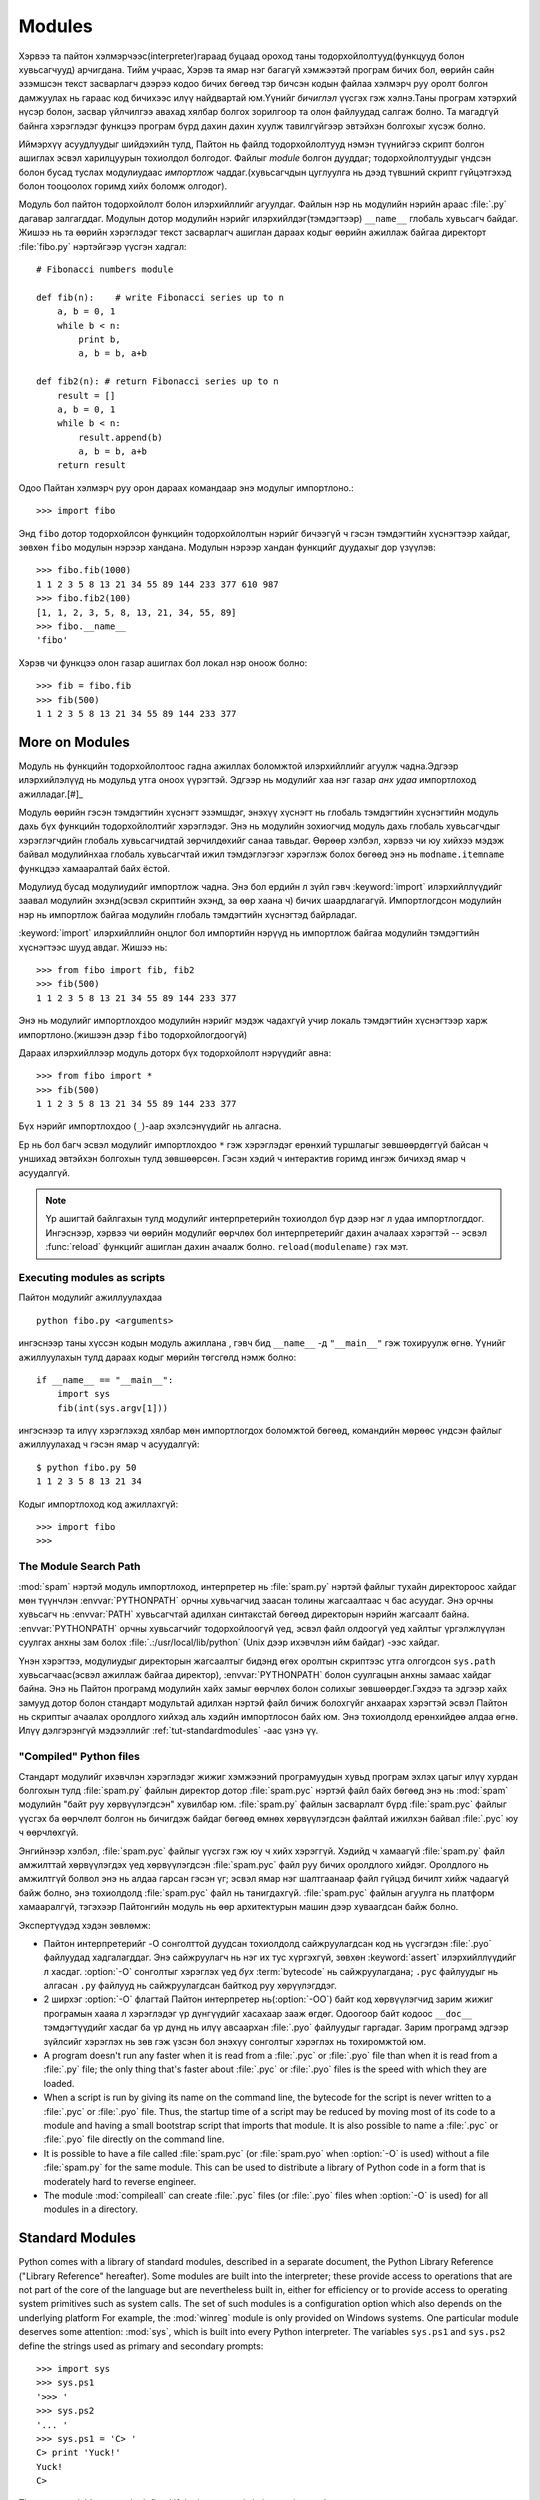 .. _tut-modules:

*******
Modules
*******

Хэрвээ та пайтон хэлмэрчээс(interpreter)гараад буцаад ороход таны 
тодорхойлолтууд(функцууд болон хувьсагчууд) арчигдана. Тийм учраас,
Хэрэв та ямар нэг багагүй хэмжээтэй програм бичих бол, өөрийн сайн 
эзэмшсэн текст засварлагч дээрээ кодоо бичих бөгөөд тэр бичсэн кодын
файлаа хэлмэрч руу оролт болгон дамжуулах нь гараас код бичихээс илүү
найдвартай юм.Үүнийг *бичиглэл* үүсгэх гэж хэлнэ.Таны програм хэтэрхий
нүсэр болон, засвар үйлчилгээ авахад хялбар болгох зорилгоор та олон 
файлуудад салгаж болно.  Та магадгүй байнга хэрэглэдэг функцээ програм
бүрд дахин дахин хуулж тавилгүйгээр эвтэйхэн болгохыг хүсэж болно.

Иймэрхүү асуудлуудыг шийдэхийн тулд, Пайтон нь файлд тодорхойлолтууд нэмэн
түүнийгээ скрипт болгон ашиглах эсвэл харилцуурын тохиолдол болгодог. Файлыг
*module* болгон дууддаг; тодорхойлолтуудыг үндсэн болон бусад туслах модулиудаас
*импортлож* чаддаг.(хувьсагчдын цуглуулга нь дээд түвшний скрипт гүйцэтгэхэд
болон тооцоолох горимд хийх боломж олгодог).

Модуль бол пайтон тодорхойлолт болон илэрхийллийг агуулдаг. Файлын нэр нь 
модулийн нэрийн араас :file:`.py` дагавар залгагддаг. Модулын дотор модулийн
нэрийг илэрхийлдэг(тэмдэгтээр) ``__name__`` глобаль хувьсагч байдаг. Жишээ нь 
та өөрийн хэрэглэдэг текст засварлагч ашиглан дараах кодыг өөрийн ажиллаж байгаа
директорт :file:`fibo.py` нэртэйгээр үүсгэн хадгал::

   # Fibonacci numbers module

   def fib(n):    # write Fibonacci series up to n
       a, b = 0, 1
       while b < n:
           print b,
           a, b = b, a+b

   def fib2(n): # return Fibonacci series up to n
       result = []
       a, b = 0, 1
       while b < n:
           result.append(b)
           a, b = b, a+b
       return result

Одоо Пайтан хэлмэрч руу орон дараах командаар энэ модулыг импортлоно.::

   >>> import fibo

Энд ``fibo`` дотор тодорхойлсон функцийн тодорхойлолтын нэрийг бичээгүй ч гэсэн
тэмдэгтийн хүснэгтээр хайдаг, зөвхөн ``fibo`` модулын нэрээр хандана. Модулын
нэрээр хандан функцийг дуудахыг дор үзүүлэв::

   >>> fibo.fib(1000)
   1 1 2 3 5 8 13 21 34 55 89 144 233 377 610 987
   >>> fibo.fib2(100)
   [1, 1, 2, 3, 5, 8, 13, 21, 34, 55, 89]
   >>> fibo.__name__
   'fibo'

Хэрэв чи функцээ олон газар ашиглах бол локал нэр оноож болно::

   >>> fib = fibo.fib
   >>> fib(500)
   1 1 2 3 5 8 13 21 34 55 89 144 233 377


.. _tut-moremodules:

More on Modules
===============

Модуль нь функцийн тодорхойлолтоос гадна ажиллах боломжтой илэрхийллийг 
агуулж чадна.Эдгээр илэрхийлэлүүд нь модульд утга оноох үүрэгтэй.  Эдгээр
нь модулийг хаа нэг газар *анх удаа* импортлоход ажилладаг.[#]_

Модуль өөрийн гэсэн тэмдэгтийн хүснэгт эзэмшдэг, энэхүү хүснэгт нь глобаль 
тэмдэгтийн хүснэгтийн модуль дахь бүх функцийн тодорхойлолтийг хэрэглэдэг.
Энэ нь модулийн зохиогчид модуль дахь глобаль хувьсагчдыг хэрэглэгчдийн
глобаль хувьсагчидтай зөрчилдөхийг санаа тавьдаг. Өөрөөр хэлбэл, хэрвээ чи
юу хийхээ мэдэж байвал модулийнхаа глобаль хувьсагчтай ижил тэмдэглэгээг 
хэрэглэж болох бөгөөд энэ нь ``modname.itemname`` функцдээ хамааралтай байх
ёстой.

Модулиуд бусад модулиудийг импортлож чадна. Энэ бол ердийн л зүйл гэвч 
:keyword:`import` илэрхийллүүдийг заавал модулийн эхэнд(эсвэл скриптийн
эхэнд, за өөр хаана ч) бичих шаардлагагүй. Импортлогдсон модулийн нэр нь 
импортлож байгаа модулийн глобаль тэмдэгтийн хүснэгтэд байрладаг.

:keyword:`import` илэрхийллийн онцлог бол импортийн нэрүүд нь импортлож байгаа
модулийн тэмдэгтийн хүснэгтээс шууд авдаг. Жишээ нь::

   >>> from fibo import fib, fib2
   >>> fib(500)
   1 1 2 3 5 8 13 21 34 55 89 144 233 377

Энэ нь модулийг импортлохдоо модулийн нэрийг мэдэж чадахгүй учир локаль
тэмдэгтийн хүснэгтээр харж импортлоно.(жишээн дээр ``fibo`` тодорхойлогдоогүй)

Дараах илэрхийллээр модуль доторх бүх тодорхойлолт нэрүүдийг авна::

   >>> from fibo import *
   >>> fib(500)
   1 1 2 3 5 8 13 21 34 55 89 144 233 377

Бүх нэрийг импортлохдоо (``_``)-аар эхэлсэнүүдийг нь алгасна.

Ер нь бол багч эсвэл модулийг импортлохдоо ``*`` гэж хэрэглэдэг ерөнхий 
туршлагыг зөвшөөрдөггүй байсан ч уншихад эвтэйхэн болгохын тулд зөвшөөрсөн.
Гэсэн хэдий ч интерактив горимд ингэж бичихэд ямар ч асуудалгүй.

.. note::

   Үр ашигтай байлгахын тулд модулийг интерпретерийн тохиолдол бүр дээр нэг л 
   удаа импортлогддог. Ингэснээр, хэрвээ чи өөрийн модулийг өөрчлөх бол 
   интерпретерийг дахин ачалаах хэрэгтэй -- эсвэл :func:`reload` функцийг 
   ашиглан дахин ачаалж болно. ``reload(modulename)`` гэх мэт.


.. _tut-modulesasscripts:

Executing modules as scripts
----------------------------

Пайтон модулийг ажиллуулахдаа ::

   python fibo.py <arguments>

ингэснээр таны хүссэн кодын модуль ажиллана , гэвч бид 
``__name__`` -д ``"__main__"`` гэж тохируулж өгнө. Үүнийг 
ажиллуулахын тулд дараах кодыг мөрийн төгсгөлд нэмж болно::

   if __name__ == "__main__":
       import sys
       fib(int(sys.argv[1]))

ингэснээр та илүү хэрэглэхэд хялбар мөн импортлогдох боломжтой бөгөөд,
командийн мөрөөс үндсэн файлыг ажиллуулахад ч гэсэн ямар ч асуудалгүй::

   $ python fibo.py 50
   1 1 2 3 5 8 13 21 34

Кодыг импортлоход код ажиллахгүй::

   >>> import fibo
   >>>


.. _tut-searchpath:

The Module Search Path
----------------------

.. index:: triple: module; search; path

:mod:`spam` нэртэй модуль импортлоход, интерпретер нь :file:`spam.py` нэртэй 
файлыг тухайн директороос хайдаг мөн түүнчлэн :envvar:`PYTHONPATH` орчны 
хувьчагчид заасан толины жагсаалтаас ч бас асуудаг. Энэ орчны хувьсагч нь 
:envvar:`PATH` хувьсагчтай адилхан синтакстай бөгөөд директорын нэрийн 
жагсаалт байна. :envvar:`PYTHONPATH` орчны хувьсагчийг тодорхойлоогүй үед, 
эсвэл файл олдоогүй үед хайлтыг үргэлжлүүлэн суулгах анхны зам болох 
:file:`.:/usr/local/lib/python` (Unix дээр ихэвчлэн ийм байдаг) -ээс
хайдаг.

Үнэн хэрэгтээ, модулиудыг директорын жагсаалтыг бидэнд өгөх оролтын 
скриптээс утга олгогдсон ``sys.path`` хувьсагчаас(эсвэл ажиллаж байгаа директор),
:envvar:`PYTHONPATH` болон суулгацын анхны замаас хайдаг байна. Энэ нь Пайтон 
програмд модулийн хайх замыг өөрчлөх болон солихыг зөвшөөрдөг.Гэхдээ та эдгээр 
хайх замууд дотор болон стандарт модультай адилхан нэртэй файл бичиж болохгүйг 
анхаарах хэрэгтэй эсвэл Пайтон нь скриптыг ачаалах оролдлого хийхэд аль хэдийн
импортлосон байх юм. Энэ тохиолдолд ерөнхийдөө алдаа өгнө. Илүү дэлгэрэнгүй
мэдээллийг :ref:`tut-standardmodules` -аас үзнэ үү.


"Compiled" Python files
-----------------------

Стандарт модулийг ихэвчлэн хэрэглэдэг жижиг хэмжээний програмуудын хувьд
програм эхлэх цагыг илүү хурдан болгохын тулд :file:`spam.py` файлын 
директор дотор :file:`spam.pyc` нэртэй файл байх бөгөөд энэ нь :mod:`spam`
модулийн "байт руу хөрвүүлэгдсэн" хувилбар юм. :file:`spam.py` файлын
засварлалт бүрд :file:`spam.pyc` файлыг үүсгэх ба өөрчлөлт болгон нь бичигдэж
байдаг бөгөөд өмнөх хөрвүүлэгдсэн файлтай ижилхэн байвал :file:`.pyc` юу ч 
өөрчлөхгүй. 

Энгийнээр хэлбэл, :file:`spam.pyc` файлыг үүсгэх гэж юу ч хийх хэрэггүй.
Хэдийд ч хамаагүй :file:`spam.py` файл амжилттай хөрвүүлэгдэх үед хөрвүүлэгдсэн
:file:`spam.pyc` файл руу бичих оролдлого хийдэг. Оролдлого нь амжилтгүй болвол
энэ нь алдаа гарсан гэсэн үг; эсвэл ямар нэг шалтгаанаар файл гүйцэд бичилт 
хийж чадаагүй байж болно, энэ тохиолдолд :file:`spam.pyc` файл нь танигдахгүй.
:file:`spam.pyc` файлын агуулга нь платформ хамааралгүй, тэгэхээр Пайтонгийн
модуль нь өөр архитектурын машин дээр хуваагдсан байж болно.


Экспертүүдэд хэдэн зөвлөмж:

* Пайтон интерпретерийг -O сонголттой дуудсан тохиолдолд сайжруулагдсан код нь
  үүсгэгдэн :file:`.pyo` файлуудад хадгалагддаг. Энэ сайжруулагч нь нэг их тус
  хүргэхгүй, зөвхөн :keyword:`assert` илэрхийллүүдийг л хасдаг. :option:`-O`
  сонголтыг хэрэглэх үед *бүх* :term:`bytecode` нь сайжруулагдана; ``.pyc``
  файлуудыг нь алгасан ``.py`` файлууд нь сайжруулагдсан байткод руу хөрүүлэгддэг.

* 2 ширхэг :option:`-O` флагтай Пайтон интерпретер нь(:option:`-OO`)  байт код
  хөрвүүлэгчид зарим жижиг програмын хааяа л хэрэглэдэг үр дүнгүүдийг хасахаар
  зааж өгдөг. Одоогоор байт кодоос ``__doc__`` тэмдэгтүүдийг хасдаг ба үр дүнд
  нь илүү авсаархан :file:`.pyo` файлуудыг гаргадаг. Зарим програмд эдгээр 
  зүйлсийг хэрэглэх нь зөв гэж үзсэн бол энэхүү сонголтыг хэрэглэх нь тохиромжтой
  юм.

* A program doesn't run any faster when it is read from a :file:`.pyc` or
  :file:`.pyo` file than when it is read from a :file:`.py` file; the only thing
  that's faster about :file:`.pyc` or :file:`.pyo` files is the speed with which
  they are loaded.

* When a script is run by giving its name on the command line, the bytecode for
  the script is never written to a :file:`.pyc` or :file:`.pyo` file.  Thus, the
  startup time of a script may be reduced by moving most of its code to a module
  and having a small bootstrap script that imports that module.  It is also
  possible to name a :file:`.pyc` or :file:`.pyo` file directly on the command
  line.

* It is possible to have a file called :file:`spam.pyc` (or :file:`spam.pyo`
  when :option:`-O` is used) without a file :file:`spam.py` for the same module.
  This can be used to distribute a library of Python code in a form that is
  moderately hard to reverse engineer.

  .. index:: module: compileall

* The module :mod:`compileall` can create :file:`.pyc` files (or :file:`.pyo`
  files when :option:`-O` is used) for all modules in a directory.


.. _tut-standardmodules:

Standard Modules
================

.. index:: module: sys

Python comes with a library of standard modules, described in a separate
document, the Python Library Reference ("Library Reference" hereafter).  Some
modules are built into the interpreter; these provide access to operations that
are not part of the core of the language but are nevertheless built in, either
for efficiency or to provide access to operating system primitives such as
system calls.  The set of such modules is a configuration option which also
depends on the underlying platform For example, the :mod:`winreg` module is only
provided on Windows systems. One particular module deserves some attention:
:mod:`sys`, which is built into every Python interpreter.  The variables
``sys.ps1`` and ``sys.ps2`` define the strings used as primary and secondary
prompts::

   >>> import sys
   >>> sys.ps1
   '>>> '
   >>> sys.ps2
   '... '
   >>> sys.ps1 = 'C> '
   C> print 'Yuck!'
   Yuck!
   C>


These two variables are only defined if the interpreter is in interactive mode.

The variable ``sys.path`` is a list of strings that determines the interpreter's
search path for modules. It is initialized to a default path taken from the
environment variable :envvar:`PYTHONPATH`, or from a built-in default if
:envvar:`PYTHONPATH` is not set.  You can modify it using standard list
operations::

   >>> import sys
   >>> sys.path.append('/ufs/guido/lib/python')


.. _tut-dir:

The :func:`dir` Function
========================

:func:`dir` функцээр өгөгдсөн модул дотор ямар нэртэй тодорхойлолтууд
байна гэдгийг тодорхойлоход ашигладаг.Энэ нь эрэмблэгдсэн тэмдэгт төрлийн
жагсаалт буцаана::

   >>> import fibo, sys
   >>> dir(fibo)
   ['__name__', 'fib', 'fib2']
   >>> dir(sys)
   ['__displayhook__', '__doc__', '__excepthook__', '__name__', '__stderr__',
    '__stdin__', '__stdout__', '_getframe', 'api_version', 'argv',
    'builtin_module_names', 'byteorder', 'callstats', 'copyright',
    'displayhook', 'exc_clear', 'exc_info', 'exc_type', 'excepthook',
    'exec_prefix', 'executable', 'exit', 'getdefaultencoding', 'getdlopenflags',
    'getrecursionlimit', 'getrefcount', 'hexversion', 'maxint', 'maxunicode',
    'meta_path', 'modules', 'path', 'path_hooks', 'path_importer_cache',
    'platform', 'prefix', 'ps1', 'ps2', 'setcheckinterval', 'setdlopenflags',
    'setprofile', 'setrecursionlimit', 'settrace', 'stderr', 'stdin', 'stdout',
    'version', 'version_info', 'warnoptions']

Аргументтай :func:`dir` функц нь таны тодорхойлсон тодорхойлолтуудыг гаргадаг::

   >>> a = [1, 2, 3, 4, 5]
   >>> import fibo
   >>> fib = fibo.fib
   >>> dir()
   ['__builtins__', '__doc__', '__file__', '__name__', 'a', 'fib', 'fibo', 'sys']

Энд бүх төрлийн нэрүүдийн жагсаалт байна: хувьсагчууд, модулиуд, функцууд гэх мэт.

.. index:: module: __builtin__

:func:`dir` функц нь built-in функц болон хувьсагчийн нэрийн жагсаалтыг гаргадаггүй.
Хэрвээ энэ жагсаалтыг гаргаж авах бол  түүнийг стандарт модуль болох
:mod:`__builtin__` -ийг тодорхойлох хэрэгтэй::

   >>> import __builtin__
   >>> dir(__builtin__)
   ['ArithmeticError', 'AssertionError', 'AttributeError', 'DeprecationWarning',
    'EOFError', 'Ellipsis', 'EnvironmentError', 'Exception', 'False',
    'FloatingPointError', 'FutureWarning', 'IOError', 'ImportError',
    'IndentationError', 'IndexError', 'KeyError', 'KeyboardInterrupt',
    'LookupError', 'MemoryError', 'NameError', 'None', 'NotImplemented',
    'NotImplementedError', 'OSError', 'OverflowError',
    'PendingDeprecationWarning', 'ReferenceError', 'RuntimeError',
    'RuntimeWarning', 'StandardError', 'StopIteration', 'SyntaxError',
    'SyntaxWarning', 'SystemError', 'SystemExit', 'TabError', 'True',
    'TypeError', 'UnboundLocalError', 'UnicodeDecodeError',
    'UnicodeEncodeError', 'UnicodeError', 'UnicodeTranslateError',
    'UserWarning', 'ValueError', 'Warning', 'WindowsError',
    'ZeroDivisionError', '_', '__debug__', '__doc__', '__import__',
    '__name__', 'abs', 'apply', 'basestring', 'bool', 'buffer',
    'callable', 'chr', 'classmethod', 'cmp', 'coerce', 'compile',
    'complex', 'copyright', 'credits', 'delattr', 'dict', 'dir', 'divmod',
    'enumerate', 'eval', 'execfile', 'exit', 'file', 'filter', 'float',
    'frozenset', 'getattr', 'globals', 'hasattr', 'hash', 'help', 'hex',
    'id', 'input', 'int', 'intern', 'isinstance', 'issubclass', 'iter',
    'len', 'license', 'list', 'locals', 'long', 'map', 'max', 'memoryview',
    'min', 'object', 'oct', 'open', 'ord', 'pow', 'property', 'quit', 'range',
    'raw_input', 'reduce', 'reload', 'repr', 'reversed', 'round', 'set',
    'setattr', 'slice', 'sorted', 'staticmethod', 'str', 'sum', 'super',
    'tuple', 'type', 'unichr', 'unicode', 'vars', 'xrange', 'zip']


.. _tut-packages:

Packages
========

Пакежууд бол Пайтонгийн модулийн нэрийн мужийг бүтэцлэх арга ба "цэгчилсэн модулийн 
нэр"-тэй.Жишээлбэл, :mod:`A.B` гэсэн модулийн нэр бол ``A`` гэсэн багцын
``B`` гэсэн дэд модуль байна. Just like the use of modules saves the
authors of different modules from having to worry about each other's global
variable names, the use of dotted module names saves the authors of multi-module
packages like NumPy or the Python Imaging Library from having to worry about
each other's module names.

Suppose you want to design a collection of modules (a "package") for the uniform
handling of sound files and sound data.  There are many different sound file
formats (usually recognized by their extension, for example: :file:`.wav`,
:file:`.aiff`, :file:`.au`), so you may need to create and maintain a growing
collection of modules for the conversion between the various file formats.
There are also many different operations you might want to perform on sound data
(such as mixing, adding echo, applying an equalizer function, creating an
artificial stereo effect), so in addition you will be writing a never-ending
stream of modules to perform these operations.  Here's a possible structure for
your package (expressed in terms of a hierarchical filesystem)::

   sound/                          Хамгийн дээд түвшний багч
         __init__.py               sound  багцийн байгуулагч
         formats/                  Файлын форматын дэд багч
                 __init__.py
                 wavread.py
                 wavwrite.py
                 aiffread.py
                 aiffwrite.py
                 auread.py
                 auwrite.py
                 ...
         effects/                  Дууны эффектийн дэд багц
                 __init__.py
                 echo.py
                 surround.py
                 reverse.py
                 ...
         filters/                  Шүүлтүүрүүдийн дэд багч
                 __init__.py
                 equalizer.py
                 vocoder.py
                 karaoke.py
                 ...

Багцыг импортлохдоо Пайтан ``sys.path`` ашиглан директоруудыг олон цааш нь
дэд директор луу ч нэвтрэн хайдаг.

The :file:`__init__.py` files are required to make Python treat the directories
as containing packages; this is done to prevent directories with a common name,
such as ``string``, from unintentionally hiding valid modules that occur later
on the module search path. In the simplest case, :file:`__init__.py` can just be
an empty file, but it can also execute initialization code for the package or
set the ``__all__`` variable, described later.

Users of the package can import individual modules from the package, for
example::

   import sound.effects.echo

Энэ нь :mod:`sound.effects.echo` дэд модулийг ачаална. Заахдаа бүтэн 
нэрээр нь дуудна. ::

   sound.effects.echo.echofilter(input, output, delay=0.7, atten=4)

Дэд модулийг өөр аргаар импортлов::

   from sound.effects import echo

Энэ мөн л :mod:`echo` модулийг ачаалах бөгөөд, энд багцын препиксээр нь 
ачаалсан учир, дараах байдлаар хэрэглэж болно::

   echo.echofilter(input, output, delay=0.7, atten=4)

Өөр нэг зарлалт нь бол тухайн дуудах функц болон хувьсагчаа шууд импортлох юм::

   from sound.effects.echo import echofilter

Энэ нь мөн л  :mod:`echo` модулийг ачаалах бөгөөд, энд 
:func:`echofilter` гээд функцийн нэрийг шууд ашиглаж болно::

   echofilter(input, output, delay=0.7, atten=4)

Note that when using ``from package import item``, the item can be either a
submodule (or subpackage) of the package, or some  other name defined in the
package, like a function, class or variable.  The ``import`` statement first
tests whether the item is defined in the package; if not, it assumes it is a
module and attempts to load it.  If it fails to find it, an :exc:`ImportError`
exception is raised.

Contrarily, when using syntax like ``import item.subitem.subsubitem``, each item
except for the last must be a package; the last item can be a module or a
package but can't be a class or function or variable defined in the previous
item.


.. _tut-pkg-import-star:

Importing \* From a Package
---------------------------

.. index:: single: __all__

Now what happens when the user writes ``from sound.effects import *``?  Ideally,
one would hope that this somehow goes out to the filesystem, finds which
submodules are present in the package, and imports them all.  This could take a
long time and importing sub-modules might have unwanted side-effects that should
only happen when the sub-module is explicitly imported.

The only solution is for the package author to provide an explicit index of the
package.  The :keyword:`import` statement uses the following convention: if a package's
:file:`__init__.py` code defines a list named ``__all__``, it is taken to be the
list of module names that should be imported when ``from package import *`` is
encountered.  It is up to the package author to keep this list up-to-date when a
new version of the package is released.  Package authors may also decide not to
support it, if they don't see a use for importing \* from their package.  For
example, the file :file:`sounds/effects/__init__.py` could contain the following
code::

   __all__ = ["echo", "surround", "reverse"]

This would mean that ``from sound.effects import *`` would import the three
named submodules of the :mod:`sound` package.

If ``__all__`` is not defined, the statement ``from sound.effects import *``
does *not* import all submodules from the package :mod:`sound.effects` into the
current namespace; it only ensures that the package :mod:`sound.effects` has
been imported (possibly running any initialization code in :file:`__init__.py`)
and then imports whatever names are defined in the package.  This includes any
names defined (and submodules explicitly loaded) by :file:`__init__.py`.  It
also includes any submodules of the package that were explicitly loaded by
previous :keyword:`import` statements.  Consider this code::

   import sound.effects.echo
   import sound.effects.surround
   from sound.effects import *

In this example, the :mod:`echo` and :mod:`surround` modules are imported in the
current namespace because they are defined in the :mod:`sound.effects` package
when the ``from...import`` statement is executed.  (This also works when
``__all__`` is defined.)

Although certain modules are designed to export only names that follow certain
patterns when you use ``import *``, it is still considered bad practise in
production code.

Remember, there is nothing wrong with using ``from Package import
specific_submodule``!  In fact, this is the recommended notation unless the
importing module needs to use submodules with the same name from different
packages.


Intra-package References
------------------------

Дэд модулиуд нь ихэвчлэн бие биенээ заасан байдаг. Жишээ нь , 
:mod:`surround` модуль нь :mod:`echo` модулийг хэрэглэсэн
байж болно. Үнэн хэрэгтээ, эдгээр заалтууд дээр :keyword:`import` илэрхийлэл нь
стандарт модулийн хайх замаас хайхаас түрүүлэн багтаасан багцаас хайдаг.
Энэ :mod:`surround` модул нь  ``import echo`` эсвэл ``from echo import
echofilter`` хялбархан хэрэглэнэ. Хэрэв импортлосон модуль нь 
ажиллаж байгаа багцаас олдохгүй бол (багц нь ажиллаж байгаа модулийн дэд
модуль бол ),  :keyword:`import` илэрхийлэл өгсөн нэрний дээд түвшний
модулаас хайж эхэлдэг.

Багцууд нь дэд багцуудад бүтэцлэгдсэн үед (жишээн дээр :mod:`sound` багцыг
үзүүлсэн), та дэд модулиудын хооронд багцыг харьцангуйгаар импортлож болно.
Жишээлбэл, хэрэв модуль :mod:`sound.filters.vocoder`  :mod:`sound.effects` 
багцад байгаа :mod:`echo` модулийг ашиглах бол,дараах байдлаар бичиж болно ``from
sound.effects import echo``.

Starting with Python 2.5, in addition to the implicit relative imports described
above, you can write explicit relative imports with the ``from module import
name`` form of import statement. These explicit relative imports use leading
dots to indicate the current and parent packages involved in the relative
import. From the :mod:`surround` module for example, you might use::

   from . import echo
   from .. import formats
   from ..filters import equalizer

Note that both explicit and implicit relative imports are based on the name of
the current module. Since the name of the main module is always ``"__main__"``,
modules intended for use as the main module of a Python application should
always use absolute imports.


Packages in Multiple Directories
--------------------------------

Багцууд нь бас нэг тусгай аттрибутыг дэмждэг, :attr:`__path__`. Энэ нь 
директорын нэрийг жагсаалтыг агуулж байгаа тухайн багцын :file:`__init__.py` 
файл доторх код ажиллахаас өмнө анхны утга олгогдсон байдаг.Энэ хувьсагчийн
утга нь тухайн багцад байгаа модулиудыг хайхад өөрчлөгдсөн байдаг .

Хэдийгээр энэ боломж нь тэгтлээ өргөн хэрэглэгддэггүй ч гэсэн үүнийг 
багц дахь модулиудыг өргөтгөх замаар хэрэглэж болно.


.. rubric:: Footnotes

.. [#] In fact function definitions are also 'statements' that are 'executed'; the
   execution of a module-level function enters the function name in the module's
   global symbol table.

